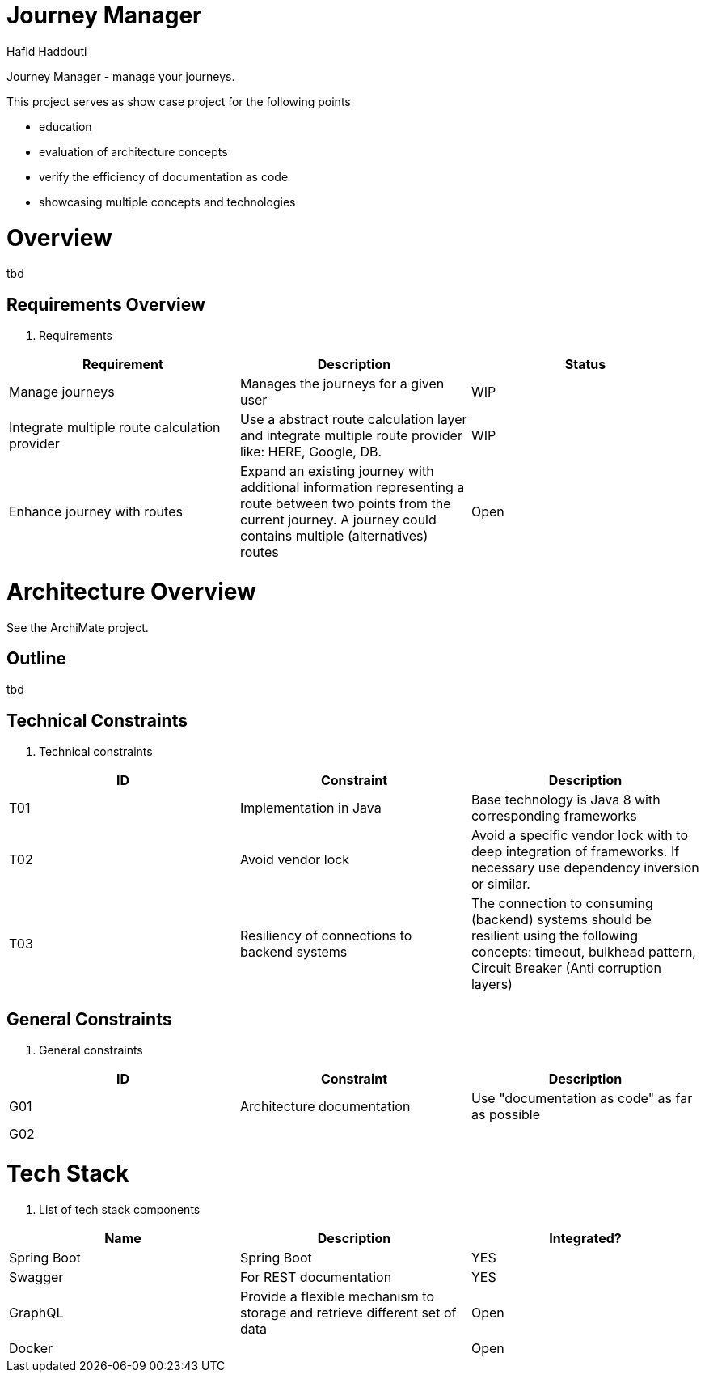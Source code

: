 = Journey Manager
:author: Hafid Haddouti

Journey Manager - manage your journeys.

This project serves as show case project for the following points

* education
* evaluation of architecture concepts
* verify the efficiency of documentation as code
* showcasing multiple concepts and technologies


= Overview
tbd

== Requirements Overview

. Requirements
|===
| Requirement | Description | Status 

| Manage journeys 
| Manages the journeys for a given user 
| WIP

| Integrate multiple route calculation provider
| Use a abstract route calculation layer and integrate multiple route provider like: HERE, Google, DB.
| WIP

| Enhance journey with routes 
| Expand an existing journey with additional information representing a route between two points from the current journey. A journey could contains multiple (alternatives) routes 
| Open
|===

= Architecture Overview
See the ArchiMate project.

== Outline
tbd

== Technical Constraints

. Technical constraints
|===
| ID | Constraint | Description

| T01
| Implementation in Java
| Base technology is Java 8 with corresponding frameworks

| T02
| Avoid vendor lock
| Avoid a specific vendor lock with to deep integration of frameworks. If necessary use dependency inversion or similar.

| T03
| Resiliency of connections to backend systems
| The connection to consuming (backend) systems should be resilient using the following concepts: timeout, bulkhead pattern, Circuit Breaker (Anti corruption layers)
|===

== General Constraints

. General constraints
|===
| ID | Constraint | Description

| G01
| Architecture documentation
| Use "documentation as code" as far as possible

| G02
|
|
|===

= Tech Stack

. List of tech stack components
|===
| Name | Description | Integrated?

| Spring Boot
| Spring Boot
| YES

| Swagger
| For REST documentation
| YES

| GraphQL
| Provide a flexible mechanism to storage and retrieve different set of data
| Open

| Docker
| 
| Open
|===

